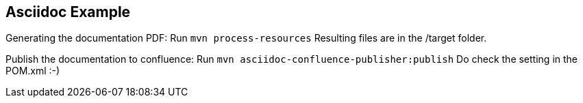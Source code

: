 ## Asciidoc Example

Generating the documentation PDF: Run `mvn process-resources`
Resulting files are in the /target folder.

Publish the documentation to confluence: Run `mvn asciidoc-confluence-publisher:publish`
Do check the setting in the POM.xml :-)